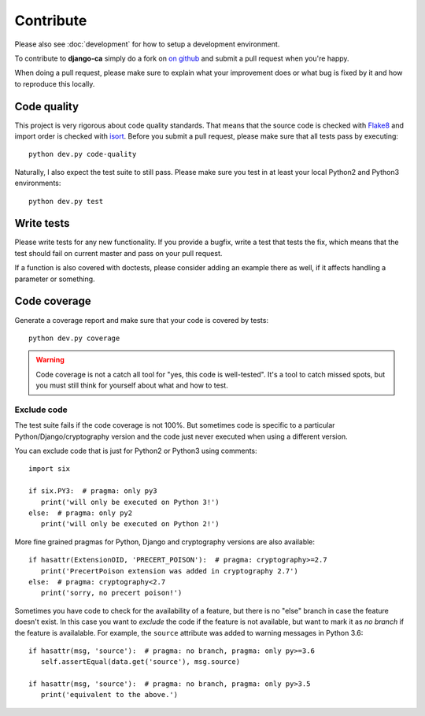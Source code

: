 ##########
Contribute
##########

Please also see :doc:`development` for how to setup a development environment.

To contribute to **django-ca** simply do a fork on `on github
<https://github.com/mathiasertl/django-ca>`_ and submit a pull request when
you're happy.

When doing a pull request, please make sure to explain what your improvement
does or what bug is fixed by it and how to reproduce this locally.

************
Code quality
************

This project is very rigorous about code quality standards. That means that the
source code is checked with `Flake8 <http://flake8.pycqa.org/en/latest/>`_ and
import order is checked with `isort <http://isort.readthedocs.io/en/latest/>`_.
Before you submit a pull request, please make sure that all tests pass by
executing::

     python dev.py code-quality

Naturally, I also expect the test suite to still pass. Please make sure you test
in at least your local Python2 and Python3 environments::

     python dev.py test

***********
Write tests
***********

Please write tests for any new functionality. If you provide a bugfix, write a
test that tests the fix, which means that the test should fail on current
master and pass on your pull request.

If a function is also covered with doctests, please consider adding an example
there as well, if it affects handling a parameter or something.

*************
Code coverage
*************

Generate a coverage report and make sure that your code is covered by tests::

     python dev.py coverage

.. WARNING::

   Code coverage is not a catch all tool for "yes, this code is well-tested".
   It's a tool to catch missed spots, but you must still think for yourself
   about what and how to test.

Exclude code
============

The test suite fails if the code coverage is not 100%. But sometimes code is
specific to a particular Python/Django/cryptography version and the code just
never executed when using a different version.

You can exclude code that is just for Python2 or Python3 using comments::

   import six

   if six.PY3:  # pragma: only py3
      print('will only be executed on Python 3!')
   else:  # pragma: only py2
      print('will only be executed on Python 2!')

More fine grained pragmas for Python, Django and cryptography versions are also
available::

   if hasattr(ExtensionOID, 'PRECERT_POISON'):  # pragma: cryptography>=2.7
      print('PrecertPoison extension was added in cryptography 2.7')
   else:  # pragma: cryptography<2.7
      print('sorry, no precert poison!')

Sometimes you have code to check for the availability of a feature, but there is
no "else" branch in case the feature doesn't exist. In this case you want to
*exclude* the code if the feature is not available, but want to mark it as *no
branch* if the feature is availalable. For example, the ``source`` attribute was
added to warning messages in Python 3.6::

   if hasattr(msg, 'source'):  # pragma: no branch, pragma: only py>=3.6
      self.assertEqual(data.get('source'), msg.source)

   if hasattr(msg, 'source'):  # pragma: no branch, pragma: only py>3.5
      print('equivalent to the above.')
